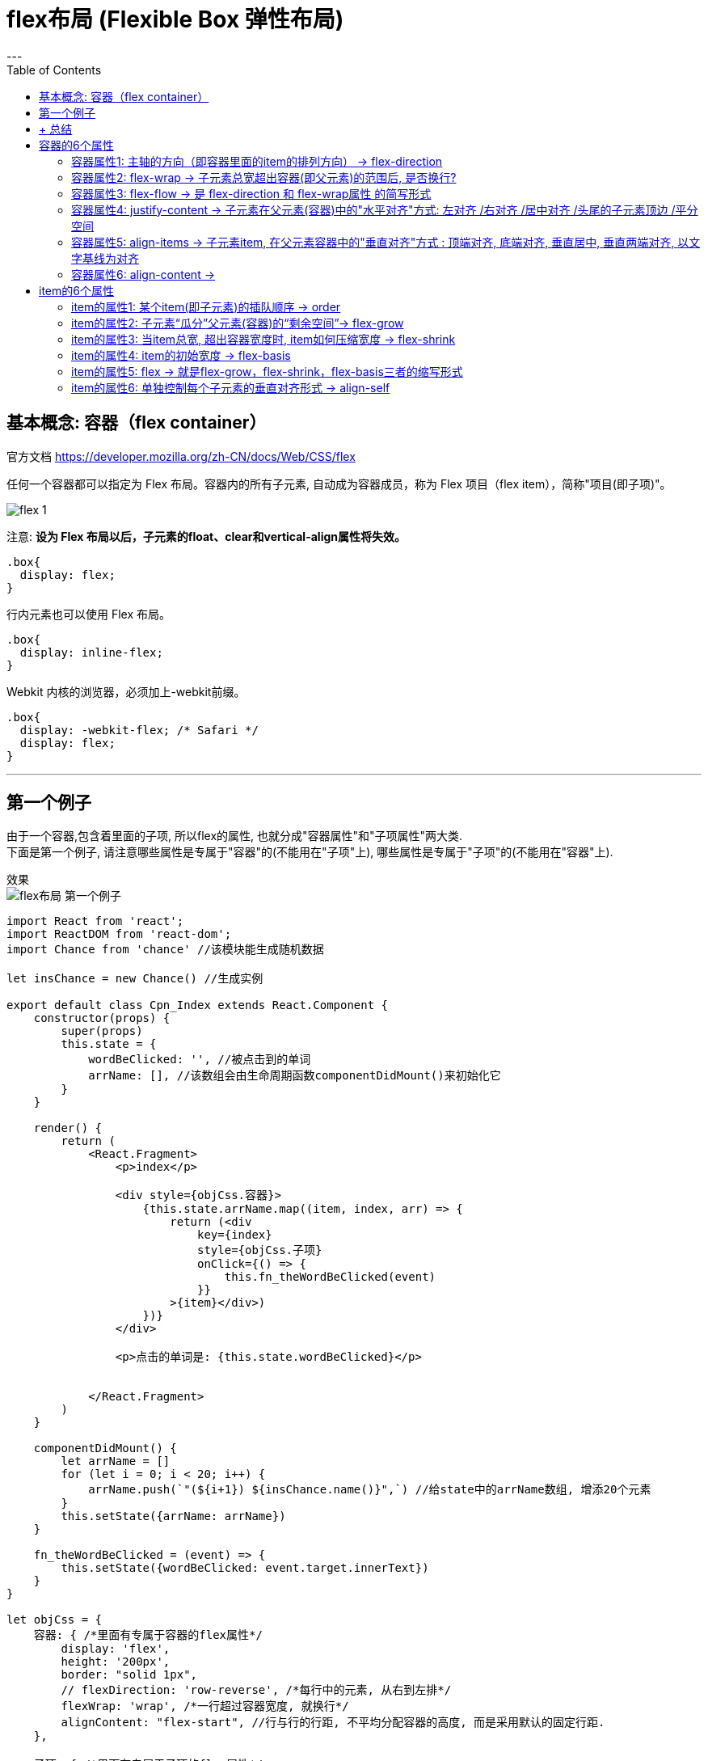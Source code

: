 
= flex布局 (Flexible Box 弹性布局)
:toc:
---


== 基本概念: 容器（flex container）

官方文档 https://developer.mozilla.org/zh-CN/docs/Web/CSS/flex

任何一个容器都可以指定为 Flex 布局。容器内的所有子元素, 自动成为容器成员，称为 Flex 项目（flex item），简称"项目(即子项)"。

image:./img_ui/flex-1.png[]

注意: **设为 Flex 布局以后，子元素的float、clear和vertical-align属性将失效。**


[source, css]
....
.box{
  display: flex;
}
....

行内元素也可以使用 Flex 布局。
[source, css]
....
.box{
  display: inline-flex;
}
....

Webkit 内核的浏览器，必须加上-webkit前缀。
[source, css]
....
.box{
  display: -webkit-flex; /* Safari */
  display: flex;
}
....

---

== 第一个例子

由于一个容器,包含着里面的子项, 所以flex的属性, 也就分成"容器属性"和"子项属性"两大类.  +
下面是第一个例子, 请注意哪些属性是专属于"容器"的(不能用在"子项"上), 哪些属性是专属于"子项"的(不能用在"容器"上).

效果 +
image:/img_ui/flex布局_第一个例子.png[]


[source, typescript]
....
import React from 'react';
import ReactDOM from 'react-dom';
import Chance from 'chance' //该模块能生成随机数据

let insChance = new Chance() //生成实例

export default class Cpn_Index extends React.Component {
    constructor(props) {
        super(props)
        this.state = {
            wordBeClicked: '', //被点击到的单词
            arrName: [], //该数组会由生命周期函数componentDidMount()来初始化它
        }
    }

    render() {
        return (
            <React.Fragment>
                <p>index</p>

                <div style={objCss.容器}>
                    {this.state.arrName.map((item, index, arr) => {
                        return (<div
                            key={index}
                            style={objCss.子项}
                            onClick={() => {
                                this.fn_theWordBeClicked(event)
                            }}
                        >{item}</div>)
                    })}
                </div>

                <p>点击的单词是: {this.state.wordBeClicked}</p>


            </React.Fragment>
        )
    }

    componentDidMount() {
        let arrName = []
        for (let i = 0; i < 20; i++) {
            arrName.push(`"(${i+1}) ${insChance.name()}",`) //给state中的arrName数组, 增添20个元素
        }
        this.setState({arrName: arrName})
    }

    fn_theWordBeClicked = (event) => {
        this.setState({wordBeClicked: event.target.innerText})
    }
}

let objCss = {
    容器: { /*里面有专属于容器的flex属性*/
        display: 'flex',
        height: '200px',
        border: "solid 1px",
        // flexDirection: 'row-reverse', /*每行中的元素, 从右到左排*/
        flexWrap: 'wrap', /*一行超过容器宽度, 就换行*/
        alignContent: "flex-start", //行与行的行距, 不平均分配容器的高度, 而是采用默认的固定行距.
    },

    子项: { /*里面有专属于子项的flex属性*/
        width: '33.33%',
        // flexGrow: 1, //一行中无论有几个元素, 都平均分配容器的宽度
    }
}
....

---

== + 总结


|===
|属性添加在哪个上面? |属性 |属性

|容器(父元素) +
display:flex;
|(1) 主轴的**箭头方向**  +
**flex-direction**
|(4) 子元素的**水平对齐**方式 +
**justify-content** +
记忆: **首字母jc(警察),有肌肉(row 即"行"), "行"是"水平"上的.**

|
|(2) 子元素是否**换行**  +
**flex-wrap**
|(5) 子元素的**垂直对齐**方式 +
**align-items** +
记忆: **首字母ai(爱), 爱的要轰轰烈烈（column列），所以是"列"上面的.**


|
|(3) 主轴方向(flex-direction) + 子元素是否换行(flex-wrap)  +
=  简写 **flex-flow** +
- 记忆: **是否像水一样能"流动"(换行)**
|(6) 子元素**多行的垂直对齐**方式 +
**align-content** +
记忆: **首字母ac(爱吃), 爱吃很多类东西, 所以是"多行"**
|
|
|

|item项目(子元素)
|(1) 子元素**瓜分**父元素的**剩余空间**  +
**flex-grow** +
- 默认为0, 值即分子. +
- 本item的占比数/所有item的占比总数
|(5) 子元素在排队上的**插队权重** +
**order** +
- 默认为0. 数值越小, 越排前面

|
|(2) 子元素总宽超过父元素时, 如何**压缩** +
**flex-shrink** +
- 默认为1, 值越大, 压缩越厉害. +
- 值为0时, 不压缩
|(6) 单个子元素**各自的垂直对齐**方式 +
**align-self** +
- 能覆盖align-items属性.
- 默认为auto, 表示继承父元素的align-items属性. 如果没有父元素, 则等同于stretch

|
|(3) 子元素的**初始宽度**(即在拿到瓜分或压缩前的宽度) +
**flex-basis** +
- 能覆盖width属性
- 默认值auto,即item的本来大小。
|

|
|(4) flex-grow + flex-shrink + flex-basis +
=简写 **flex** +
- 默认为 0 1 auto; +
- 值 auto表示 1 1 auto, 即:可瓜分,可压缩; +
- 值none表示0 0 auto, 即:不瓜分, 也不压缩
|

|===



---



== 容器的6个属性

==== 容器属性1: 主轴的方向（即容器里面的item的排列方向） -> flex-direction

[source, css]
....
.box {
  /*flex-direction属性, 有4个值*/
  flex-direction: row | row-reverse | column | column-reverse;
}
....

[source,css]
....
.cls_father {
    display: flex; /*指定为flex容器*/
    border: 1px solid;
    margin: 30px;
    padding: 10px;
    width: 100px;
}

/*flex-direction是容器属性, 要加在flex容器身上, 而不是它里面的item身上!*/
.cls_father:nth-child(1) {
    flex-direction: row;
    /*（默认值）主轴为水平方向，从左向右。 → */
}

.cls_father:nth-child(2) {
    flex-direction: row-reverse;
    /*主轴为水平方向, 从右向左, ← */
}

.cls_father:nth-child(3) {
    flex-direction: column;
    /*主轴为垂直方向, 从上往下, ↓ */
}

.cls_father:nth-child(4) {
    flex-direction: column-reverse;
    /*主轴为垂直方向, 从下往上, ↑ */
}

span { /*既然其父元素是"flex容器", 则里面的子元素span, 就是"容器成员"item了*/
    border: 1px solid;
}
....

image:./img_ui/flex-2.png[]

---

==== 容器属性2: flex-wrap -> 子元素总宽超出容器(即父元素)的范围后, 是否换行?

默认情况下，子元素item都只排在一条线（又称"轴线"）上。如果一条轴线排不下，你可以使用flex-wrap属性, 来让子元素换行。

[source,css]
....
.box{
  flex-wrap: nowrap | wrap | wrap-reverse;
}
....

flex-wrap 属性有3个值:

|===
|值 |功能

|nowrap
|（默认）：不换行

|wrap
|换行，第一行在上方.

|wrap-reverse
|换行，第一行在下方. 从下往上换行

|===

[source,css]
....
.cls_father {
    display: flex; /*指定为flex容器*/
    border: 1px solid;
    margin: 30px;
    padding: 10px;
    width: 100px;
}

/*flex-wrap是容器属性, 要加在flex容器身上, 而不是它里面的item身上!*/
.cls_father:nth-child(1) {
    flex-wrap: nowrap;
    /*（默认）：不换行 */
}

.cls_father:nth-child(2) {
    flex-wrap: wrap;
    /*换行，第一行在上方 */
}

.cls_father:nth-child(3) {
    flex-wrap: wrap-reverse;
    /*换行，第一行在下方 */
}

span { /*既然其父元素是"flex容器", 则里面的子元素span, 就是"容器成员"item了*/
    border: 1px solid;
}
....

image:./img_ui/flex-3.png[]


---

==== 容器属性3: flex-flow -> 是 flex-direction 和 flex-wrap属性 的简写形式

....
flow: 流动. 换言之, 即子元素是否在父元素容器内"流动"(即换行)
....

默认值为row nowrap。

[source,css]
....
.box {
  flex-flow: <flex-direction> || <flex-wrap>;
}
....

---

==== 容器属性4: justify-content -> 子元素在父元素(容器)中的"水平对齐"方式: 左对齐 /右对齐 /居中对齐 /头尾的子元素顶边 /平分空间

....
justify: (v.) To justify printed text means **to adjust the spaces between the words** so that each line of type is exactly the same length. 使 (文本) 对齐
....

[source,css]
....
.box {
  justify-content: flex-start | flex-end | center | space-between | space-around;
}
....

它可取5个值，具体的水平对齐方式, 与轴的方向有关。下面假设主轴为"从左到右"的:


|===
|值 |功能

|flex-start
|（默认值）：水平左对齐

|flex-end
|水平右对齐

|center
|水平居中

|space-between
|两端对齐，子元素item之间的间隔都相等。

|space-around
|每个子元素item两侧的间隔相等。 +
所以，item之间的间隔, 比项目与边框的间隔大一倍。
|===

[source,css]
....

.cls_father {
    display: flex; /*指定为flex容器*/
    margin: 30px;
    width: 300px;
    background-color: #e4e4e0;
}

/*justify-content是容器属性, 要加在flex容器身上, 而不是它里面的item身上!*/
.cls_father:nth-child(1) {
    justify-content: flex-start;
    /*（默认值）：左对齐 */
}

.cls_father:nth-child(2) {
    justify-content: flex-end;
    /*右对齐 */
}

.cls_father:nth-child(3) {
    justify-content: center;
    /*居中对齐 */
}

.cls_father:nth-child(4) {
    justify-content: space-between;
    /*两端对齐，项目之间的间隔都相等 */
}

.cls_father:nth-child(5) {
    justify-content: space-around;
    /*每个项目两侧的间隔相等 */
}

span { /*既然其父元素是"flex容器", 则里面的子元素span, 就是"容器成员"item了*/
    border: 1px solid;
}
....

image:./img_ui/flex-4.png[]

---

==== 容器属性5: align-items -> 子元素item, 在父元素容器中的"垂直对齐"方式 : 顶端对齐, 底端对齐, 垂直居中, 垂直两端对齐, 以文字基线为对齐

[source,css]
....
.box {
  align-items: flex-start | flex-end | center | baseline | stretch;
}
....

align-items属性, 定义项目在交叉轴上如何对齐。 +
它可取5个值。具体的对齐方式, 与交叉轴的方向有关，下面假设交叉轴为"从上到下"。


|===
|值 |功能

|flex-start
|子元素, 对齐到交叉轴的"起点"上

|flex-end
|子元素, 对齐到交叉轴的"终点"上

|center
|子元素, 对齐到交叉轴的"中点"上

|baseline
|子元素item的第一行文字的基线, 对齐

|stretch（默认值）
|如果item未设置高度, 或设为auto，将占满整个容器的高度.
|===

[source,css]
....
.cls_father {
    display: flex; /*指定为flex容器*/
    margin: 30px;
    height: 300px;
    width: 50%;
    background-color: #e4e4e0;
}

/*align-items是容器属性, 要加在flex容器身上, 而不是它里面的item身上!*/
.cls_father:nth-child(1) {
    align-items: stretch;
    /*（默认值）：如果item未设置高度, 或设为auto，将占满整个容器的高度. */
}

.cls_father:nth-child(2) {
    align-items: flex-start;
    /* 垂直方向上顶端对齐 */
}

.cls_father:nth-child(3) {
    align-items: flex-end;
    /*垂直方向上底端对齐 */
}

.cls_father:nth-child(4) {
    align-items: center;
    /*垂直方向上居中对齐 */
}

.cls_father:nth-child(5) {
    align-items: baseline;
    /*垂直方向上, 按文字的基线对齐 */
}


span { /*既然其父元素是"flex容器", 则里面的子元素span, 就是"容器成员"item了*/
    border: 1px solid;
}

span:nth-child(1){
    height: 20%;
}
span:nth-child(2){
    height: 70%;
    font-size: 0.5em;
}
span:nth-child(3){
    height: 40%;
    font-size: 2em;
}
span:nth-child(4){
    height: 50%;
}
span:nth-child(5){
    height: 10%;
    font-size: 1.5em;
}
....

image:./img_ui/flex-5-1.png[]

image:./img_ui/flex-5-2.png[]

image:./img_ui/flex-5-3.png[]


---

==== 容器属性6: align-content ->

align-content属性定义了多根轴线的对齐方式。如果项目只有一根轴线，该属性不起作用。

**align-content只对多行元素有效，会以多行作为整体进行对齐，容器必须开启换行**。


[source, Javascript]
----
.box {
  align-content: flex-start | flex-end | center | space-between | space-around | stretch;
}
----

该属性可取6个值:

|===
|值 |功能

|flex-start|与交叉轴的"起点"对齐。
|flex-end|与交叉轴的"终点"对齐。
|center|与交叉轴的"中点"对齐。
|space-between|与交叉轴"两端对齐"，轴线之间的"间隔平均分布"。
|space-around|每根轴线"两侧的间隔都相等"。所以，轴线之间的间隔, 比轴线与边框的间隔大一倍。
|stretch|（默认值）：轴线"占满"整个交叉轴。
|===


[source, css]
....
.cls_father{
    display: flex;
    flex-wrap: wrap; /*子元素总宽, 若超出父元素宽度, 则换行*/
    align-content: flex-start;
    /*所有子元素作为一个整体, 垂直方向对齐于父元素(容器)的顶部*/
    margin: 20px;
    border: 1px solid;
    height: 300px;
    width: 200px;
    background-color: #e2dfdf;
}
....

image:./img_ui/flex-6.png[]

image:./img_ui/flex-6-2.png[]

---

== item的6个属性

==== item的属性1: 某个item(即子元素)的插队顺序 -> order

order属性定义item的排列顺序。数值越小，排列越靠前，默认为0。

[source, css]
....
.cls_father {
    display: flex;
    flex-wrap: wrap; /*子元素总宽, 若超出父元素宽度, 则换行*/
    align-content: stretch;
    /*所有子元素作为一个整体, 垂直方向对齐于父元素(容器)的顶部*/
    margin: 20px;
    /*border: 1px solid;*/
    height: 30px;
    /*width: 200px;*/
    background-color: #e2dfdf;
}

.cls_son {
    border: 1px solid;
    width: 10%;
}

.cls_son:nth-child(3) {
    order: -1; /*order默认是0*/
}

.cls_son:nth-child(5) {
    order: -2;
}
....

image:./img_ui/flex-7.png[]

image:./img_ui/flex-7-2.png[]

---

==== item的属性2: 子元素“瓜分”父元素(容器)的“剩余空间”-> flex-grow

该属性用来设置当父元素的宽度大于所有子元素的宽度的和时（即父元素会有剩余空间），子元素如何分配父元素的剩余空间。 +
 **flex-grow的默认值为0**，意思是该元素不索取父元素的剩余空间，如果值大于0，表示索取。值越大，索取的越厉害。

flex-grow属性定义item的放大比例，默认为0，即如果存在剩余空间，也不放大。

例如:

|===
|容器总宽400px|item1 |item2 |item3 |容器的剩余空间

|宽度
|50px
|70px
|100px
|180px  +
= 400-(50+70+100)

|flex-grow
|0
|2
|1
|容器的剩余空间,  +
就会分配3份(item2占2份, item3占1份)

|最终各item +
占用的空间宽度
|50px +
=50px+(180*0)
|190px +
=70px+(180*(2/3))
|160px +
=100px+(180*(1/3))
|0px  +
(即容器的剩余空间,  +
被各item全部瓜分完毕)
|===

如果所有item(即所有子元素)的flex-grow属性都为1，则它们将等分(平均瓜分)剩余空间（如果有的话）。 +
如果一个item的flex-grow属性为2，其他item都为1，则前者占据的剩余空间将比其他item多一倍。


- 默认情况下, item不瓜分父元素的剩余空间

image:./img_ui/flex-8.png[]

- flex-grow: 1; 表示独吞父元素100%的剩余空间

[source, css]
....
.cls_son:nth-child(3) {
    flex-grow: 1; /*父元素容器的剩余空间, 我100%全要了! */
}
....

image:./img_ui/flex-8-2.png[]

- 多个item共同来瓜分父元素的剩余空间

[source, css]
....
.cls_son:nth-child(3) {
    flex-grow: 2; /*父元素容器的剩余空间, 我瓜分掉2/3 */
}

.cls_son:nth-child(5) {
    flex-grow: 1; /*父元素容器的剩余空间, 我瓜分掉1/3 */
}
....

image:./img_ui/flex-8-3.png[]

---

==== item的属性3:  当item总宽, 超出容器宽度时, item如何压缩宽度 -> flex-shrink

该属性用来设置，当父元素的宽度小于所有子元素的宽度的总和时（即子元素会超出父元素），子元素如何缩小自己的宽度的。  +
**flex-shrink的默认值为1**，当"父元素的宽度"小于"所有子元素的宽度的总和"时，子元素的宽度会减小。值越大，减小的越厉害。如果值为0，表示不减小。

flex-shrink 决定了子元素缩小系数，但在具体计算的时候，其实它还受到了 flex base size 的影响。

|===
| |公式


|单个item的权重
|item的宽度*flex-shrink系数

|总权重
|(每个item的宽度*flex-shrink系数)的总和

|每个item要收缩的空间为
|((item的宽度*flex-shrink系数)/总权重)* 需要收缩的总宽度

|===


例如:

|===
|容器总宽400px|item1 |item2 |item3 |容器的剩余空间

|
|250px
|150px
|100px
|所有item的总宽= 250+150+100 =500px, 容器放不下，超出的空间(500-400=100px)需要被每个子项根据自己设置的flex-shrink 来进行吸收。

|flex-shrink
|1(也是默认值)
|2
|2
|

|该item需要吸收的空间 +
((item的宽度*flex-shrink系数)/总权重)* 需要收缩的总宽度
|((250*1)/总权重(250*1+150*2+100*2))* 100 =33.33
| ((150*2)/总权重(250*1+150*2+100*2))* 100 =40
| ((100*2)/总权重(250*1+150*2+100*2))* 100 =26.66
| 33.33+40+26.66 = 正好等于"所有容器的总宽"超出"盒子"的空间100px

|该item的最终宽度
|250 - 33.33 = 216.66px
|150 - 40 = 110px
|100 - 26.66 = 73.33px
|216.66+110+73.33 = 总和正好等于400px, 即容器的宽度


|===

注意: 在使用  父元素容器不要设 flex-wrap: wrap; 否则"超出容器宽度"的子元素item就会换行了, 而不会只显示在一行上面.

[source, css]
....
.cls_father {
    display: flex;
    /*flex-wrap: wrap;
    !* 要想flex-shrink生效, 这个flex-wrap属性千万不要写! 否则子元素直接就换行了*!
    */
    margin: 30px;
    height: 30px;
    width: 400px;
    background-color: #e2dfdf;
}

.cls_son:nth-child(1){
    width:250px ;
    flex-shrink: 1;
    background-color: #b0939a;
}

.cls_son:nth-child(2){
    width:150px ;
    flex-shrink: 2;
    background-color: #bddcfb;
}

.cls_son:nth-child(3){
    width:100px ;
    flex-shrink: 2;
    background-color: #55806b;
}
....

image:./img_ui/flex-8-4.png[]

---

==== item的属性4: item的初始宽度 -> flex-basis

这个flex-basis值呢，表示在分配额外空间之前，成员占据的空间，默认值为auto，意思就是你本来占多少就是多少。但也可以自己设置长度(px)。 +
这个值的效果就是确定在释放和分配空间的时候，你的初值是多少。

flex-basis属性用来设置元素的宽度，其实，width也可以设置宽度。**如果元素上同时设置了width和flex-basis，那么width 的值就会被flex-basis覆盖掉。**

width和flex-basis属性的区别比较:

|===
|值|width |flex-basis

|0|完全没显示|根据内容撑开宽度

|非0
|数值相同时, flex-basis和width两者等效
| 同时设置时，flex-basis优先级高, 会覆盖width属性值

|flex-basis: auto
|
|flex-basis: auto时, 如设置了width则元素尺寸由width决定；没有设置则由内容决定.
|===


flex-basis是主轴方向上的尺寸! 默认主轴是横向的, 则flex-basis即等于width. 如果主轴竖过来了, 则flex-basis就等于height了.


[source, css]
....
.cls_son:nth-child(1){
    width:250px ;
    flex-basis: 300px; /*flex-basis会覆盖掉width*/
    flex-shrink: 1;
    background-color: #b0939a;
}
....

又例:

[source,css]
....
.box,.son{
    border: 1px solid;
}

.box{
    display: flex;
}

.box:nth-child(1) .son{
    flex: 1 1 0
    /*flex-basis是指定初始尺寸，
    当设置为0时（绝对弹性元素），此时相当于告诉flex-grow和flex-shrink
    在伸缩的时候不需要考虑我的尺寸；
    即不管item的宽度如何, 都能实现最终宽度上的平均分割父元素空间.
    本例有两个son, 则这两个son就是平分父元素空间, 即每个son最终宽度是各占50%空间
    */
}

.box:nth-child(2) .son{
    flex: 1 1 auto
    /*当flex-basis设置为auto时（相对弹性元素），
    此时则需要在伸缩时将元素尺寸纳入考虑。*/
}

....

image:./img_ui/flex-12.png[]


---

==== item的属性5: flex -> 就是flex-grow，flex-shrink，flex-basis三者的缩写形式

flex属性其实就是flex-grow，flex-shrink，flex-basis三者的缩写形式。默认值为0 1 auto。后两个属性可选。

该属性有两个快捷值：

|===
|快捷值 |说明

|auto (1 1 auto) +
或 flex：auto；
|占满额外空间，可缩放

|none (0 0 auto) +
或 flex: none;
|不占额外空间，不可缩放
|===

完整总结:

|===
|flex的取值 |flex-grow +
(默认0) | flex-shrink +
(默认1. +
值越大压缩越厉害. +
若值为0则不压缩) | flex-basis +
(默认auto, 即你本来占多少就是多少) | 等同于

|默认情况
|0
|1
|auto
|

|none
|0
|0
|auto
|0 0 auto //常用于固定尺寸,不伸缩

|auto
|1
|1
|auto
|1 1 auto


|1个非负的值num
|num专门用来指flex-grow的值.
|1
|0
|num 1 0%



|一个长度或百分比num +
比如 flex: 0%; +
（注意 0% 是一个百分比而不是一个非负数字）
|1
|1
|num专门用来指flex-basis的值.
|1 1 num +
比如 {flex: 0%;} 即=> 1 1 0% +
{flex: 24px;} 即=> 1 1 24px


|2个非负数字,  +
比如（2，3） +
第一个数字指flex-grow +
第二个数字指flex-shrink +
flex-basis 取 0%
|num1
|num2
|0%
|2 3 0%

|1个非负数字, 和一个长度/或百分比 +
则分别视为 flex-grow 和 flex-basis 的值， +
flex-shrink 取 1
|num1
|1
|num2
|例如{flex: 2 300px;} => 即 2 1 300px




|===


---

==== item的属性6: 单独控制每个子元素的垂直对齐形式 -> align-self

align-self属性允许单个item项目有与其他项目不一样的对齐方式，可覆盖align-items属性。默认值为auto，表示继承父元素的align-items属性，如果没有父元素，则等同于stretch。

该属性可取6个值，除了auto，其他都与align-items属性完全一致。

[source, Javascript]
----
.item {
  align-self: auto | flex-start | flex-end | center | baseline | stretch;
}
----

[source, css]
....
.cls_father {
    display: flex;
    margin: 30px;
    height: 100px;
    width: 300px;
    background-color: #e2dfdf;
}

.cls_son {
    border: 1px solid;
    width: 10%;
}

.cls_son:nth-child(1) {
    align-self: flex-start;
}

.cls_son:nth-child(2) {
    align-self: flex-end;
}

.cls_son:nth-child(3) {
    align-self: center;
}

.cls_son:nth-child(4) {
    align-self: baseline;
}

.cls_son:nth-child(5) {
    align-self: stretch;
}

.cls_son:nth-child(6) {
    align-self: auto;
}
....

image:./img_ui/flex-8-5.png[]


---
